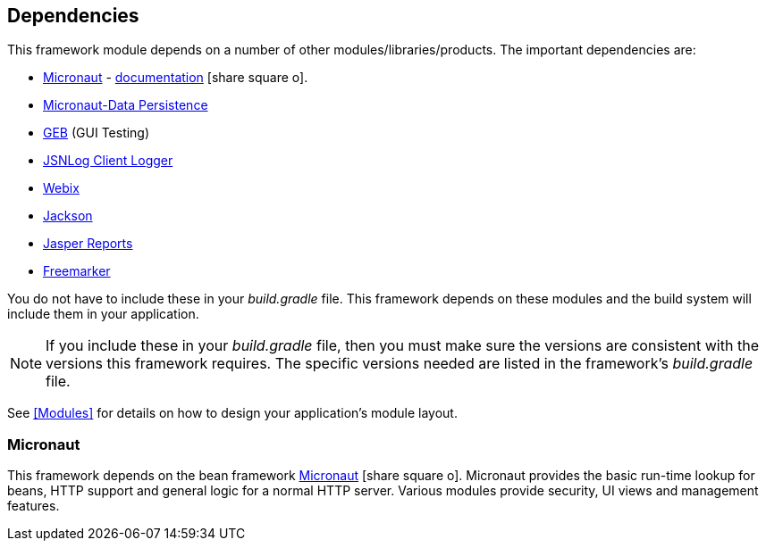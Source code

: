 == Dependencies

This framework module depends on a number of other modules/libraries/products.
The important dependencies are:

* <<Micronaut>> - https://docs.micronaut.io/latest/guide/index.html[documentation^] icon:share-square-o[role="link-blue"].
* https://micronaut-projects.github.io/micronaut-data/latest/guide/[Micronaut-Data Persistence^]
* http://www.gebish.org/[GEB^] (GUI Testing)
* http://js.jsnlog.com/[JSNLog Client Logger^]
* https://webix.com/[Webix^]
* https://github.com/FasterXML/jackson-docs[Jackson^]
* https://community.jaspersoft.com/[Jasper Reports^]
* https://freemarker.apache.org/[Freemarker^]

You do not have to include these in your _build.gradle_ file.  This framework depends on these
modules and the build system will include them in your application.

NOTE: If you include these in your _build.gradle_ file, then you must make sure the versions are
consistent with the versions this framework requires. The specific versions needed are listed in
the framework's _build.gradle_ file.

See <<Modules>> for details on how to design your application's module layout.

=== Micronaut

This framework depends on the bean framework http://micronaut.io/[Micronaut^] icon:share-square-o[role="link-blue"].
Micronaut provides the basic run-time lookup for beans, HTTP support and general logic for a
normal HTTP server. Various modules provide security, UI views and management features.

